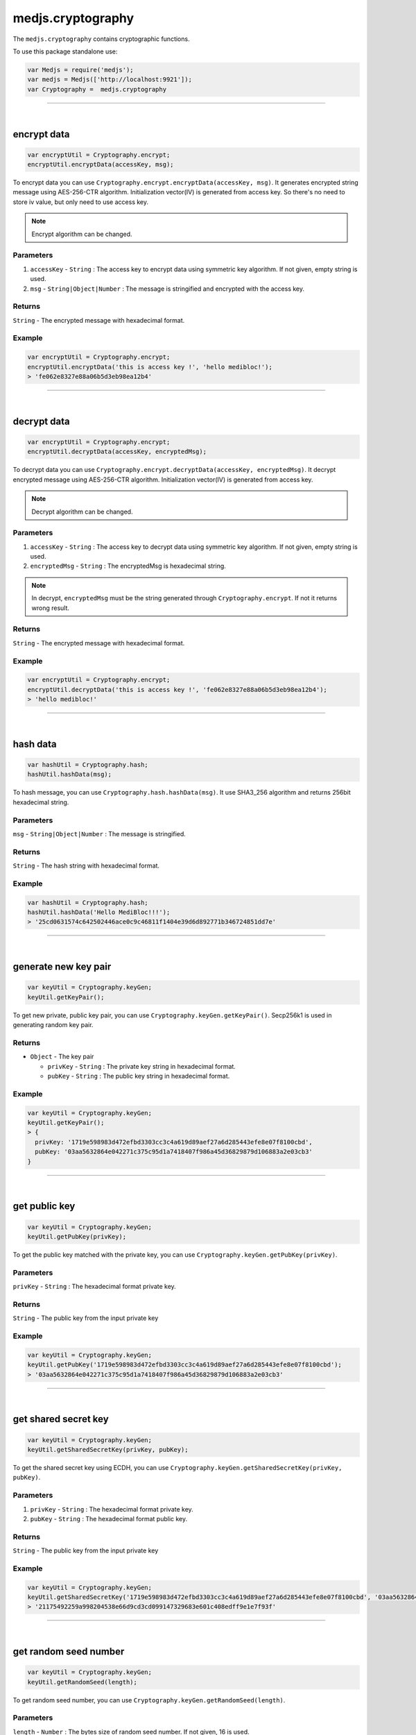 .. _cryptography:


==================
medjs.cryptography
==================

The ``medjs.cryptography`` contains cryptographic functions.

To use this package standalone use:

.. code-block:: javascript

  var Medjs = require('medjs');
  var medjs = Medjs(['http://localhost:9921']);
  var Cryptography =  medjs.cryptography

---------------------------------------------------------------------------

.. _cryptography-encrypt:

|

encrypt data
============

.. code-block:: javascript

  var encryptUtil = Cryptography.encrypt;
  encryptUtil.encryptData(accessKey, msg);

To encrypt data you can use ``Cryptography.encrypt.encryptData(accessKey, msg)``. It generates encrypted string message using AES-256-CTR algorithm. Initialization vector(IV) is generated from access key. So there's no need to store iv value, but only need to use access key.

.. note:: Encrypt algorithm can be changed.

----------
Parameters
----------

1. ``accessKey`` - ``String`` : The access key to encrypt data using symmetric key algorithm. If not given, empty string is used.
2. ``msg`` - ``String|Object|Number`` : The message is stringified and encrypted with the access key.

-------
Returns
-------

``String`` - The encrypted message with hexadecimal format.

-------
Example
-------

.. code-block:: javascript

  var encryptUtil = Cryptography.encrypt;
  encryptUtil.encryptData('this is access key !', 'hello medibloc!');
  > 'fe062e8327e88a06b5d3eb98ea12b4'

---------------------------------------------------------------------------

|

decrypt data
============

.. code-block:: javascript

  var encryptUtil = Cryptography.encrypt;
  encryptUtil.decryptData(accessKey, encryptedMsg);

To decrypt data you can use ``Cryptography.encrypt.decryptData(accessKey, encryptedMsg)``. It decrypt encrypted message using AES-256-CTR algorithm. Initialization vector(IV) is generated from access key.

.. note:: Decrypt algorithm can be changed.

----------
Parameters
----------

1. ``accessKey`` - ``String`` : The access key to decrypt data using symmetric key algorithm. If not given, empty string is used.
2. ``encryptedMsg`` - ``String`` : The encryptedMsg is hexadecimal string.

.. note:: In decrypt, ``encryptedMsg`` must be the string generated through ``Cryptography.encrypt``. If not it returns wrong result.

-------
Returns
-------

``String`` - The encrypted message with hexadecimal format.

-------
Example
-------

.. code-block:: javascript

  var encryptUtil = Cryptography.encrypt;
  encryptUtil.decryptData('this is access key !', 'fe062e8327e88a06b5d3eb98ea12b4');
  > 'hello medibloc!'

---------------------------------------------------------------------------

|

hash data
=========

.. code-block:: javascript

  var hashUtil = Cryptography.hash;
  hashUtil.hashData(msg);

To hash message, you can use ``Cryptography.hash.hashData(msg)``. It use SHA3_256 algorithm and returns 256bit hexadecimal string.

----------
Parameters
----------

``msg`` - ``String|Object|Number`` : The message is stringified.

-------
Returns
-------

``String`` - The hash string with hexadecimal format.

-------
Example
-------

.. code-block:: javascript

  var hashUtil = Cryptography.hash;
  hashUtil.hashData('Hello MediBloc!!!');
  > '25cd0631574c642502446ace0c9c46811f1404e39d6d892771b346724851dd7e'

---------------------------------------------------------------------------

|

generate new key pair
=====================

.. code-block:: javascript

  var keyUtil = Cryptography.keyGen;
  keyUtil.getKeyPair();

To get new private, public key pair, you can use ``Cryptography.keyGen.getKeyPair()``. Secp256k1 is used in generating random key pair.

-------
Returns
-------

- ``Object`` - The key pair

  + ``privKey`` - ``String`` : The private key string in hexadecimal format.
  + ``pubKey`` - ``String`` : The public key string in hexadecimal format.

-------
Example
-------

.. code-block:: javascript

  var keyUtil = Cryptography.keyGen;
  keyUtil.getKeyPair();
  > {
    privKey: '1719e598983d472efbd3303cc3c4a619d89aef27a6d285443efe8e07f8100cbd',
    pubKey: '03aa5632864e042271c375c95d1a7418407f986a45d36829879d106883a2e03cb3'
  }

---------------------------------------------------------------------------

|

get public key
==============

.. code-block:: javascript

  var keyUtil = Cryptography.keyGen;
  keyUtil.getPubKey(privKey);

To get the public key matched with the private key, you can use ``Cryptography.keyGen.getPubKey(privKey)``.

----------
Parameters
----------

``privKey`` - ``String`` : The hexadecimal format private key.

-------
Returns
-------

``String`` - The public key from the input private key

-------
Example
-------

.. code-block:: javascript

  var keyUtil = Cryptography.keyGen;
  keyUtil.getPubKey('1719e598983d472efbd3303cc3c4a619d89aef27a6d285443efe8e07f8100cbd');
  > '03aa5632864e042271c375c95d1a7418407f986a45d36829879d106883a2e03cb3'

---------------------------------------------------------------------------

|

get shared secret key
=====================

.. code-block:: javascript

  var keyUtil = Cryptography.keyGen;
  keyUtil.getSharedSecretKey(privKey, pubKey);

To get the shared secret key using ECDH, you can use ``Cryptography.keyGen.getSharedSecretKey(privKey, pubKey)``.

----------
Parameters
----------

1. ``privKey`` - ``String`` : The hexadecimal format private key.
2. ``pubKey`` - ``String`` : The hexadecimal format public key.

-------
Returns
-------

``String`` - The public key from the input private key

-------
Example
-------

.. code-block:: javascript

  var keyUtil = Cryptography.keyGen;
  keyUtil.getSharedSecretKey('1719e598983d472efbd3303cc3c4a619d89aef27a6d285443efe8e07f8100cbd', '03aa5632864e042271c375c95d1a7418407f986a45d36829879d106883a2e03cb3');
  > '21175492259a998204538e66d9cd3cd099147329683e601c408edff9e1e7f93f'

---------------------------------------------------------------------------

|

get random seed number
======================

.. code-block:: javascript

  var keyUtil = Cryptography.keyGen;
  keyUtil.getRandomSeed(length);

To get random seed number, you can use ``Cryptography.keyGen.getRandomSeed(length)``.

----------
Parameters
----------

``length`` - ``Number`` : The bytes size of random seed number. If not given, 16 is used.

-------
Returns
-------

``String`` - The random number in hexadecimal format.

-------
Example
-------

.. code-block:: javascript

  var keyUtil = Cryptography.keyGen;
  keyUtil.getRandomSeed();
  > 'baab6c02ce89592e03b8f9bbea8eb553'

---------------------------------------------------------------------------

|

concat keys
===========

.. code-block:: javascript

  var keyUtil = Cryptography.keyGen;
  keyUtil.concatKeys(string1, string2);

To concat keys, you can use ``Cryptography.keyGen.concatKeys(string1, string2)``.

----------
Parameters
----------

1. ``string1`` - ``String`` : The left side string.
2. ``string2`` - ``String`` : The right side string.

-------
Returns
-------

``String`` - The concat string.

-------
Example
-------

.. code-block:: javascript

  var keyUtil = Cryptography.keyGen;
  keyUtil.concatKeys('Hello ', 'MediBloc');
  > 'Hello MediBloc'

---------------------------------------------------------------------------

|

recover public key from signature
=================================

.. code-block:: javascript

  var signUtil = Cryptography.sign;
  signUtil.recoverPubKeyFromSignature(msgHash, signature);

To recover public key from the signature, you can use ``Cryptography.sign.recoverPubKeyFromSignature(msgHash, signature)``.

----------
Parameters
----------

1. ``msgHash`` - ``String`` : The hash string of the message.
2. ``signature`` - ``String`` : The signature for the ``msgHash``

-------
Returns
-------

``String`` - The public key from the message hash and signature.

-------
Example
-------

.. code-block:: javascript

  var signUtil = Cryptography.sign;
  signUtil.recoverPubKeyFromSignature('9e2d90f1ebc39cd7852973c6bab748579d82c93e4a2aa5b44a7769e51a606fd9', 'c4f3d2cc47d999cfff0eb6845fb41cab3a0735afecd1fa178235d10e3d9aac835fdea24640626f6bae8795594f82c7ad86c3a1413d059c6fa38e7c442b58d6e001');
  > '03047cd865161c3243c7b7a4d389ff407befbb3dd23f520152bc2a6ff2e2f0463d'

---------------------------------------------------------------------------

|

sign
====

.. code-block:: javascript

  var signUtil = Cryptography.sign;
  signUtil.sign(privKey, msgHash);

To make a signature for the message, you can use ``Cryptography.sign.sign(privKey, msgHash)``.

----------
Parameters
----------

1. ``privKey`` - ``String`` : The private key.
2. ``msgHash`` - ``String`` : The hash string of the message.

-------
Returns
-------

``String`` - The signature for the ``msgHash``.

-------
Example
-------

.. code-block:: javascript

  var signUtil = Cryptography.sign;
  signUtil.sign('aaca80d340f0cc94ea3baf128994376b2de7343f46e9c78efebea9c587edc7d3', '9e2d90f1ebc39cd7852973c6bab748579d82c93e4a2aa5b44a7769e51a606fd9');
  > 'c4f3d2cc47d999cfff0eb6845fb41cab3a0735afecd1fa178235d10e3d9aac835fdea24640626f6bae8795594f82c7ad86c3a1413d059c6fa38e7c442b58d6e001'

---------------------------------------------------------------------------

|

verify signature
================

.. code-block:: javascript

  var signUtil = Cryptography.sign;
  signUtil.verifySignature(pubKey, msgHash, signature);

To verify signature, you can use ``Cryptography.sign.verifySignature(pubKey, msgHash, signature)``.

----------
Parameters
----------

1. ``pubKey`` - ``String`` : The public key.
2. ``msgHash`` - ``String`` : The message hash string.
3. ``signature`` - ``String`` : The signature.

-------
Returns
-------

``Bool`` - If signature is made from public key and signature, ``true`` is return.

-------
Example
-------

.. code-block:: javascript

  var signUtil = Cryptography.sign;
  signUtil.verifySignature('03047cd865161c3243c7b7a4d389ff407befbb3dd23f520152bc2a6ff2e2f0463d', '9e2d90f1ebc39cd7852973c6bab748579d82c93e4a2aa5b44a7769e51a606fd9', 'c4f3d2cc47d999cfff0eb6845fb41cab3a0735afecd1fa178235d10e3d9aac835fdea24640626f6bae8795594f82c7ad86c3a1413d059c6fa38e7c442b58d6e001');
  > true
